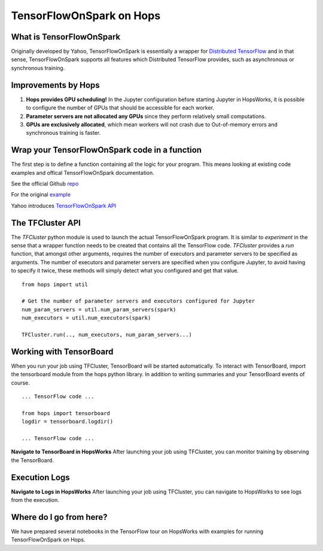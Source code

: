TensorFlowOnSpark on Hops
=========================
.. highlight:: python

What is TensorFlowOnSpark
-------------------------

Originally developed by Yahoo, TensorFlowOnSpark is essentially a wrapper for `Distributed TensorFlow <https://www.tensorflow.org/deploy/distributed>`_ and in that sense, TensorFlowOnSpark supports all features which Distributed TensorFlow provides, such as asynchronous or synchronous training.

Improvements by Hops
--------------------

1. **Hops provides GPU scheduling!** In the Jupyter configuration before starting Jupyter in HopsWorks, it is possible to configure the number of GPUs that should be accessible for each worker.

2. **Parameter servers are not allocated any GPUs** since they perform relatively small computations.

3. **GPUs are exclusively allocated**, which mean workers will not crash due to Out-of-memory errors and synchronous training is faster.

Wrap your TensorFlowOnSpark code in a function
----------------------------------------------

The first step is to define a function containing all the logic for your program. This means looking at existing code examples and offical TensorFlowOnSpark documentation.

See the official Github `repo <https://github.com/yahoo/TensorFlowOnSpark>`_

For the original `example <https://github.com/yahoo/TensorFlowOnSpark/tree/master/examples/mnist>`_

Yahoo introduces `TensorFlowOnSpark API <https://www.youtube.com/watch?v=b3lTvTKBatE>`_

The TFCluster API
-----------------

The `TFCluster` python module is used to launch the actual TensorFlowOnSpark program. It is similar to `experiment` in the sense that a wrapper function needs to be created that contains all the TensorFlow code. `TFCluster` provides a `run` function, that amongst other arguments, requires the number of executors and parameter servers to be specified as arguments. The number of executors and parameter servers are specified when you configure Jupyter, to avoid having to specify it twice, these methods will simply detect what you configured and get that value.

::

    from hops import util

    # Get the number of parameter servers and executors configured for Jupyter
    num_param_servers = util.num_param_servers(spark)
    num_executors = util.num_executors(spark)
    
    TFCluster.run(.., num_executors, num_param_servers...)
    
    
Working with TensorBoard
------------------------

When you run your job using TFCluster, TensorBoard will be started automatically. To interact with TensorBoard, import the tensorboard module from the hops python library. In addition to writing summaries and your TensorBoard events of course.

::

    ... TensorFlow code ...

    from hops import tensorboard
    logdir = tensorboard.logdir()

    ... TensorFlow code ...
    
**Navigate to TensorBoard in HopsWorks**
After launching your job using TFCluster, you can monitor training by observing the TensorBoard.

    
.. figure:: ../../imgs/jupyter.png
    :alt: Jupyter UI overview
    :scale: 50
    :align: center
    :figclass: align-center

.. figure:: ../../imgs/overview.png
    :alt: Jupyter UI overview
    :scale: 50
    :align: center
    :figclass: align-center
    

Execution Logs
--------------

**Navigate to Logs in HopsWorks**
After launching your job using TFCluster, you can navigate to HopsWorks to see logs from the execution.

.. figure:: ../../imgs/logs.png
    :alt: Logs overview
    :scale: 50
    :align: center
    :figclass: align-center

.. figure:: ../../imgs/viewlogs.png
    :alt: View logs
    :scale: 50
    :align: center
    :figclass: align-center




Where do I go from here?
------------------------

We have prepared several notebooks in the TensorFlow tour on HopsWorks with examples for running TensorFlowOnSpark on Hops.
